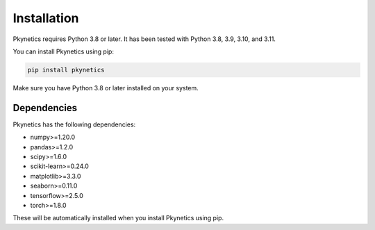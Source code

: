 Installation
============

Pkynetics requires Python 3.8 or later. It has been tested with Python 3.8, 3.9, 3.10, and 3.11.

You can install Pkynetics using pip:

.. code-block:: bash

    pip install pkynetics

Make sure you have Python 3.8 or later installed on your system.

Dependencies
------------

Pkynetics has the following dependencies:

- numpy>=1.20.0
- pandas>=1.2.0
- scipy>=1.6.0
- scikit-learn>=0.24.0
- matplotlib>=3.3.0
- seaborn>=0.11.0
- tensorflow>=2.5.0
- torch>=1.8.0

These will be automatically installed when you install Pkynetics using pip.
